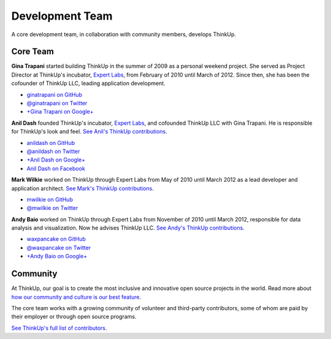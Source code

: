 Development Team
================

A core development team, in collaboration with community members, develops ThinkUp.

Core Team
---------

**Gina Trapani** started building ThinkUp in the summer of 2009 as a personal weekend project. She served as Project
Director at ThinkUp's incubator, `Expert Labs <http://expertlabs.org>`_, from February of 2010 until March of 2012.
Since then, she has been the cofounder of ThinkUp LLC, leading application development.

*   `ginatrapani on GitHub <https://github.com/ginatrapani>`_
*   `@ginatrapani on Twitter <https://twitter.com/ginatrapani>`_
*   `+Gina Trapani on Google+ <https://plus.google.com/113612142759476883204>`_

**Anil Dash** founded ThinkUp's incubator, `Expert Labs <http://expertlabs.org>`_, and cofounded ThinkUp LLC
with Gina Trapani. He is responsible for ThinkUp's look and feel. `See Anil's 
ThinkUp contributions <https://github.com/ginatrapani/ThinkUp/commits/master?author=anildash>`_.

*   `anildash on GitHub <https://github.com/anildash>`_
*   `@anildash on Twitter <https://twitter.com/anildash>`_
*   `+Anil Dash on Google+ <https://plus.google.com/103012564142649561853/>`_
*   `Anil Dash on Facebook <https://www.facebook.com/anil.dash>`_

**Mark Wilkie** worked on ThinkUp through Expert Labs from May of 2010 until March 2012 as a lead developer and
application architect. `See Mark's ThinkUp 
contributions <https://github.com/ginatrapani/ThinkUp/commits/master?author=mwilkie>`_.

*   `mwilkie on GitHub <https://github.com/mwilkie>`_
*   `@mwilkie on Twitter <https://twitter.com/mwilkie>`_

**Andy Baio** worked on ThinkUp through Expert Labs from November of 2010 until March 2012, responsible for data
analysis and visualization. Now he advises ThinkUp LLC. `See Andy's ThinkUp
contributions <https://github.com/ginatrapani/ThinkUp/commits/master?author=waxpancake>`_.

*   `waxpancake on GitHub <https://github.com/waxpancake>`_
*   `@waxpancake on Twitter <https://twitter.com/waxpancake>`_
*   `+Andy Baio on Google+ <https://plus.google.com/103765655241162838230/>`_

Community
---------

At ThinkUp, our goal is to create the most inclusive and innovative open source projects in the world. Read more about
`how our community and culture is our best feature 
<http://smarterware.org/7819/my-codeconf-talk-your-community-is-your-best-feature>`_.

The core team works with a growing community of volunteer and third-party contributors, some of whom are
paid by their employer or through open source programs. 

`See ThinkUp's full list of contributors <https://github.com/ginatrapani/ThinkUp/contributors>`_.
